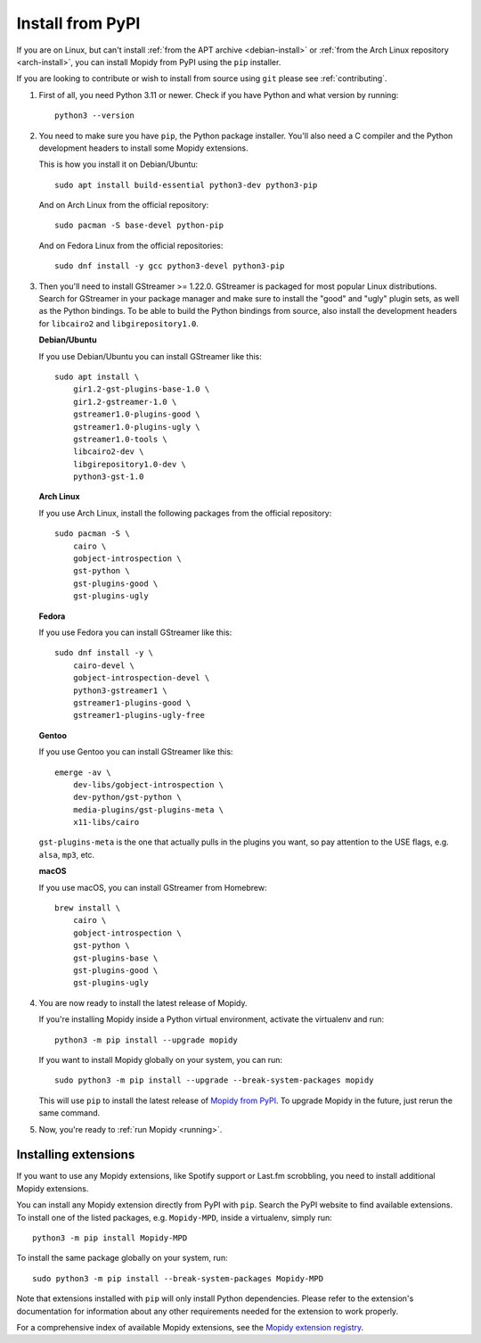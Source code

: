 .. _source-install:

*****************
Install from PyPI
*****************

If you are on Linux, but can't install
:ref:`from the APT archive <debian-install>` or
:ref:`from the Arch Linux repository <arch-install>`,
you can install Mopidy from PyPI using the ``pip`` installer.

If you are looking to contribute or wish to install from source using ``git``
please see :ref:`contributing`.

#. First of all, you need Python 3.11 or newer. Check if you have Python and
   what version by running::

       python3 --version

#. You need to make sure you have ``pip``, the Python package installer. You'll
   also need a C compiler and the Python development headers to install some
   Mopidy extensions.

   This is how you install it on Debian/Ubuntu::

       sudo apt install build-essential python3-dev python3-pip

   And on Arch Linux from the official repository::

       sudo pacman -S base-devel python-pip

   And on Fedora Linux from the official repositories::

       sudo dnf install -y gcc python3-devel python3-pip

#. Then you'll need to install GStreamer >= 1.22.0.
   GStreamer is packaged for most popular Linux distributions.
   Search for GStreamer in your package manager and make sure to install the
   "good" and "ugly" plugin sets, as well as the Python bindings.
   To be able to build the Python bindings from source,
   also install the development headers for ``libcairo2`` and ``libgirepository1.0``.

   **Debian/Ubuntu**

   If you use Debian/Ubuntu you can install GStreamer like this::

       sudo apt install \
           gir1.2-gst-plugins-base-1.0 \
           gir1.2-gstreamer-1.0 \
           gstreamer1.0-plugins-good \
           gstreamer1.0-plugins-ugly \
           gstreamer1.0-tools \
           libcairo2-dev \
           libgirepository1.0-dev \
           python3-gst-1.0

   **Arch Linux**

   If you use Arch Linux, install the following packages from the official
   repository::

       sudo pacman -S \
           cairo \
           gobject-introspection \
           gst-python \
           gst-plugins-good \
           gst-plugins-ugly

   **Fedora**

   If you use Fedora you can install GStreamer like this::

       sudo dnf install -y \
           cairo-devel \
           gobject-introspection-devel \
           python3-gstreamer1 \
           gstreamer1-plugins-good \
           gstreamer1-plugins-ugly-free

   **Gentoo**

   If you use Gentoo you can install GStreamer like this::

       emerge -av \
           dev-libs/gobject-introspection \
           dev-python/gst-python \
           media-plugins/gst-plugins-meta \
           x11-libs/cairo

   ``gst-plugins-meta`` is the one that actually pulls in the plugins you want,
   so pay attention to the USE flags, e.g. ``alsa``, ``mp3``, etc.

   **macOS**

   If you use macOS, you can install GStreamer from Homebrew::

       brew install \
           cairo \
           gobject-introspection \
           gst-python \
           gst-plugins-base \
           gst-plugins-good \
           gst-plugins-ugly

#. You are now ready to install the latest release of Mopidy.

   If you're installing Mopidy inside a Python virtual environment,
   activate the virtualenv and run::

       python3 -m pip install --upgrade mopidy

   If you want to install Mopidy globally on your system, you can run::

       sudo python3 -m pip install --upgrade --break-system-packages mopidy

   This will use ``pip`` to install the latest release of `Mopidy from PyPI
   <https://pypi.org/project/Mopidy>`_.
   To upgrade Mopidy in the future, just rerun the same command.

#. Now, you're ready to :ref:`run Mopidy <running>`.


Installing extensions
=====================

If you want to use any Mopidy extensions, like Spotify support or Last.fm
scrobbling, you need to install additional Mopidy extensions.

You can install any Mopidy extension directly from PyPI with ``pip``.
Search the PyPI website to find available extensions.
To install one of the listed packages, e.g. ``Mopidy-MPD``,
inside a virtualenv, simply run::

   python3 -m pip install Mopidy-MPD

To install the same package globally on your system, run::

    sudo python3 -m pip install --break-system-packages Mopidy-MPD

Note that extensions installed with ``pip`` will only install Python
dependencies. Please refer to the extension's documentation for information
about any other requirements needed for the extension to work properly.

For a comprehensive index of available Mopidy extensions,
see the `Mopidy extension registry <https://mopidy.com/ext/>`_.
